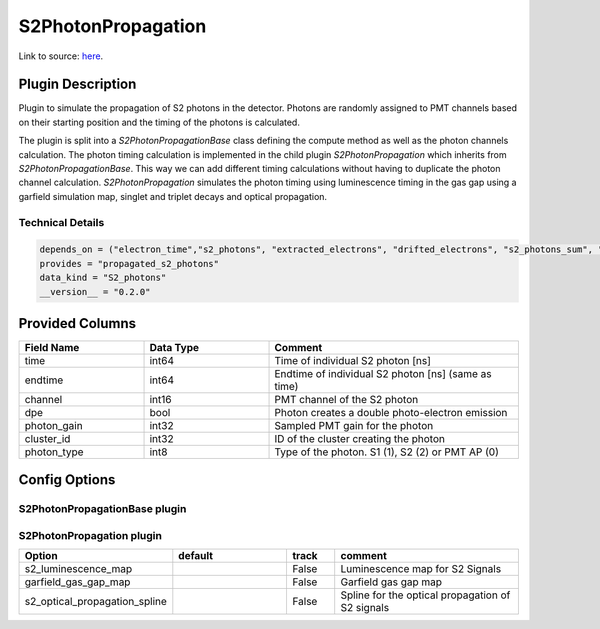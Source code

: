 ===================
S2PhotonPropagation
===================

Link to source: `here <https://github.com/XENONnT/fuse/blob/main/fuse/plugins/detector_physics/s2_photon_propagation.py>`_.

Plugin Description
==================
Plugin to simulate the propagation of S2 photons in the detector. Photons are
randomly assigned to PMT channels based on their starting position and
the timing of the photons is calculated.

The plugin is split into a `S2PhotonPropagationBase` class defining the compute
method as well as the photon channels calculation. The photon timing calculation
is implemented in the child plugin `S2PhotonPropagation` which inherits from
`S2PhotonPropagationBase`. This way we can add different timing calculations
without having to duplicate the photon channel calculation. `S2PhotonPropagation` simulates
the photon timing using luminescence timing in the gas gap using a garfield simulation map, singlet and triplet decays and optical propagation.

Technical Details
-----------------

.. code-block:: python

   depends_on = ("electron_time","s2_photons", "extracted_electrons", "drifted_electrons", "s2_photons_sum", "microphysics_summary")
   provides = "propagated_s2_photons"
   data_kind = "S2_photons"
   __version__ = "0.2.0"

Provided Columns
================

.. list-table::
   :widths: 25 25 50
   :header-rows: 1

   * - Field Name
     - Data Type
     - Comment
   * - time
     - int64
     - Time of individual S2 photon [ns]
   * - endtime
     - int64
     - Endtime of individual S2 photon [ns] (same as time)
   * - channel
     - int16
     - PMT channel of the S2 photon
   * - dpe
     - bool
     - Photon creates a double photo-electron emission
   * - photon_gain
     - int32
     - Sampled PMT gain for the photon
   * - cluster_id
     - int32
     - ID of the cluster creating the photon
   * - photon_type
     - int8
     - Type of the photon. S1 (1), S2 (2) or PMT AP (0)

Config Options
==============

S2PhotonPropagationBase plugin
-------------------------------

.. list-table::
   :widths: 25 25 10 40
   :header-rows: 1

   * - Option
     - default
     - track
     - comment
   * - p_double_pe_emision
     -
     - True
     - Probability of double photo-electron emission
   * - pmt_transit_time_spread
     -
     - True
     - Spread of the PMT transit times [ns]
   * - pmt_transit_time_mean
     -
     - True
     - Mean of the PMT transit times [ns]
   * - pmt_circuit_load_resistor
     -
     - True
     - PMT circuit load resistor [kg m^2/(s^3 A)] (PMT circuit resistance * electron charge * amplification factor * sampling frequency)
   * - digitizer_bits
     -
     - True
     - Number of bits of the digitizer boards
   * - digitizer_voltage_range
     -
     - True
     - Voltage range of the digitizer boards [V]
   * - n_top_pmts
     -
     - True
     - Number of PMTs on top array
   * - n_tpc_pmts
     -
     - True
     - Number of PMTs in the TPC
   * - gain_model_mc
     -
     - True
     - PMT gain model
   * - photon_area_distribution
     -
     - True
     - Photon area distribution
   * - phase_s2
     - "gas"
     - True
     - phase of the s2 producing region
   * - drift_velocity_liquid
     -
     - True
     - Drift velocity of electrons in the liquid xenon [cm/ns]
   * - tpc_length
     -
     - True
     - Length of the XENONnT TPC [cm]
   * - tpc_radius
     -
     - True
     - Radius of the XENONnT TPC [cm]
   * - diffusion_constant_transverse
     -
     - True
     - Transverse diffusion constant [cm^2/ns]
   * - s2_aft_skewness
     -
     - True
     - Skew of the S2 area fraction top
   * - s2_aft_sigma
     -
     - True
     - Width of the S2 area fraction top
  * - enable_diffusion_transverse_map
     - 
     - True
     - Enable transverse diffusion map from field_dependencies_map_tmp
   * - s2_mean_area_fraction_top
     -
     - True
     - Mean S2 area fraction top
   * - s2_pattern_map
     -
     - True
     - S2 pattern map
   * - field_dependencies_map_tmp
     -
     - True
     - Map for the electric field dependencies
   * - singlet_fraction_gas
     -
     - True
     - Fraction of singlet states in GXe
   * - triplet_lifetime_gas
     -
     - True
     - Liftetime of triplet states in GXe [ns]
   * - singlet_lifetime_gas
     -
     - True
     - Liftetime of singlet states in GXe [ns]
   * - triplet_lifetime_liquid
     -
     - True
     - Liftetime of triplet states in LXe [ns]
   * - singlet_lifetime_liquid
     -
     - True
     - Liftetime of singlet states in LXe [ns]
   * - s2_secondary_sc_gain_mc
     -
     - True
     - Secondary scintillation gain [PE/e-]
   * - propagated_s2_photons_file_size_target
     - 300
     - False
     - Target for the propagated_s2_photons file size [MB]
   * - min_electron_gap_length_for_splitting
     - 1e5
     - False
     - Chunk can not be split if gap between photons is smaller than this value given in ns

S2PhotonPropagation plugin
--------------------------

.. list-table::
   :widths: 25 25 10 40
   :header-rows: 1

   * - Option
     - default
     - track
     - comment
   * - s2_luminescence_map
     -
     - False
     - Luminescence map for S2 Signals
   * - garfield_gas_gap_map
     -
     - False
     - Garfield gas gap map
   * - s2_optical_propagation_spline
     -
     - False
     - Spline for the optical propagation of S2 signals
